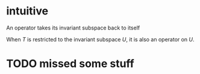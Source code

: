 :PROPERTIES:
:ID:       2335528F-10C3-4518-9028-44AD1F529C9C
:END:
#+AUTHOR: Exr0n
* intuitive
  An operator takes its invariant subspace back to itself

  When $T$ is restricted to the invariant subspace $U$, it is also an operator on $U$.
* TODO missed some stuff
